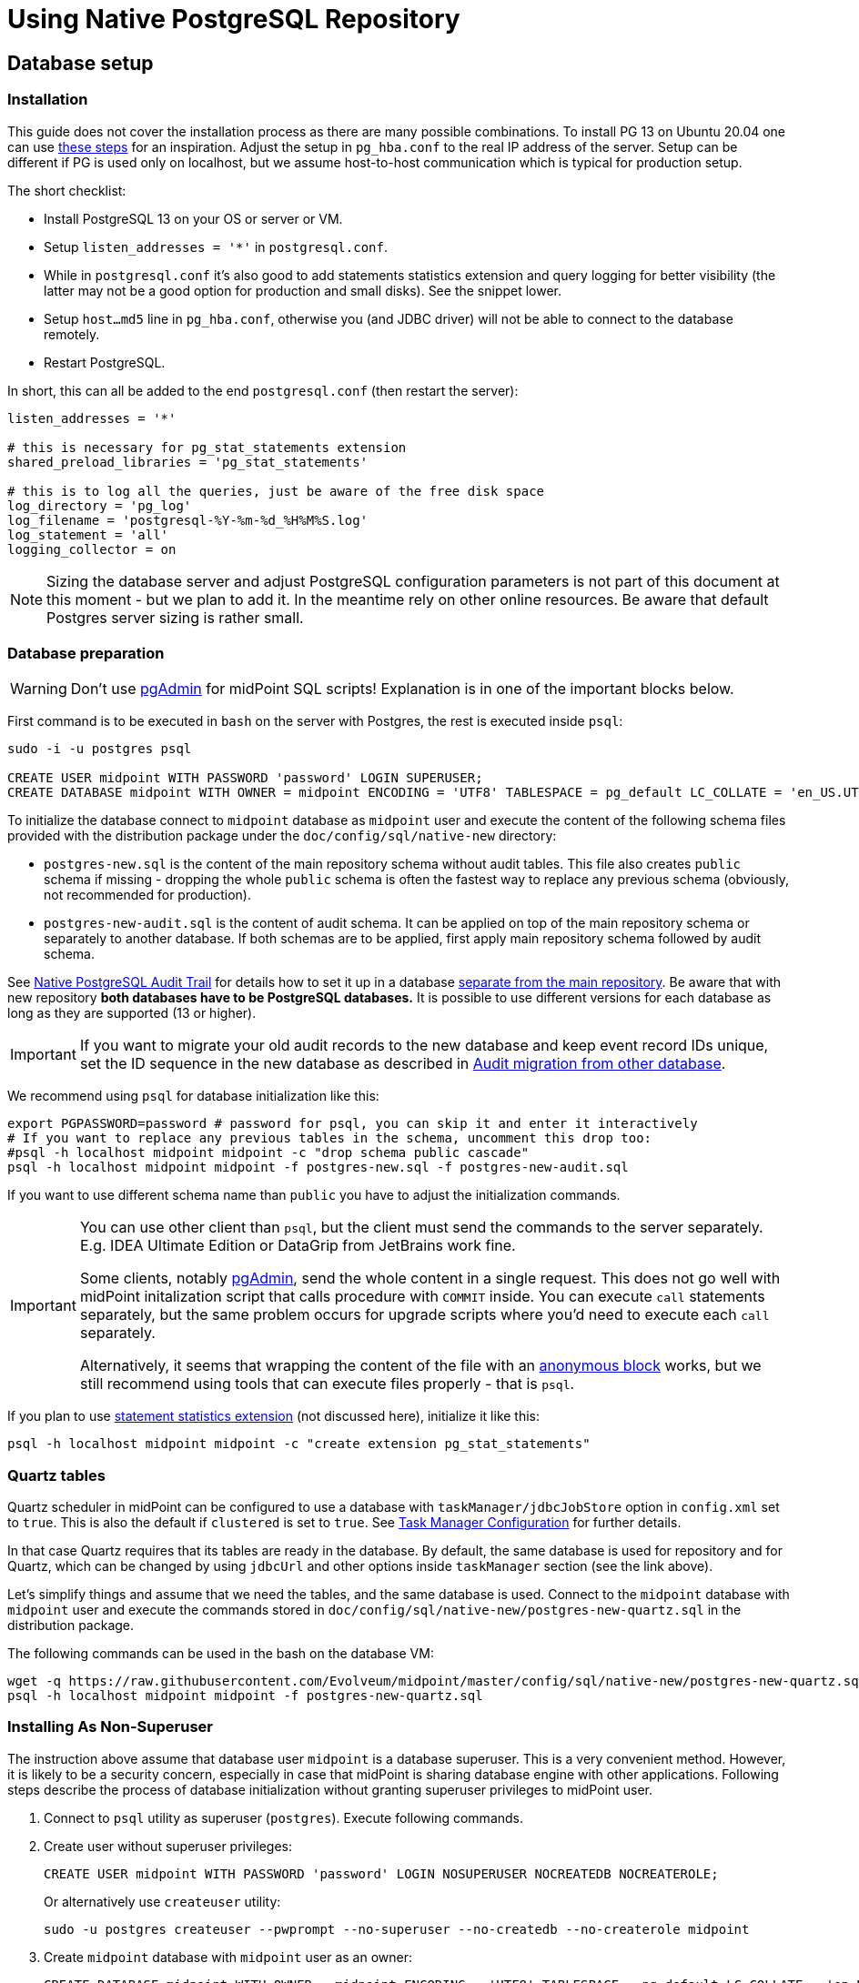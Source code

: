 = Using Native PostgreSQL Repository
:page-toc: top
:page-display-order: 1
:page-nav-title: Usage
:page-since: "4.4"

== Database setup

=== Installation

This guide does not cover the installation process as there are many possible combinations.
To install PG 13 on Ubuntu 20.04 one can use https://gist.github.com/luizomf/1a7994cf4263e10dce416a75b9180f01[these steps] for an inspiration.
Adjust the setup in `pg_hba.conf` to the real IP address of the server.
Setup can be different if PG is used only on localhost, but we assume host-to-host communication
which is typical for production setup.

The short checklist:

* Install PostgreSQL 13 on your OS or server or VM.
* Setup `listen_addresses = '*'` in `postgresql.conf`.
* While in `postgresql.conf` it's also good to add statements statistics extension and query logging
for better visibility (the latter may not be a good option for production and small disks).
See the snippet lower.
* Setup `host...md5` line in `pg_hba.conf`, otherwise you (and JDBC driver) will not be able to
connect to the database remotely.
* Restart PostgreSQL.

In short, this can all be added to the end `postgresql.conf` (then restart the server):

----
listen_addresses = '*'

# this is necessary for pg_stat_statements extension
shared_preload_libraries = 'pg_stat_statements'

# this is to log all the queries, just be aware of the free disk space
log_directory = 'pg_log'
log_filename = 'postgresql-%Y-%m-%d_%H%M%S.log'
log_statement = 'all'
logging_collector = on
----

[NOTE]
Sizing the database server and adjust PostgreSQL configuration parameters is not part
of this document at this moment - but we plan to add it.
In the meantime rely on other online resources.
Be aware that default Postgres server sizing is rather small.

=== Database preparation

[WARNING]
Don't use https://www.pgadmin.org/[pgAdmin] for midPoint SQL scripts!
Explanation is in one of the important blocks below.

First command is to be executed in `bash` on the server with Postgres, the rest is executed inside `psql`:

----
sudo -i -u postgres psql

CREATE USER midpoint WITH PASSWORD 'password' LOGIN SUPERUSER;
CREATE DATABASE midpoint WITH OWNER = midpoint ENCODING = 'UTF8' TABLESPACE = pg_default LC_COLLATE = 'en_US.UTF-8' LC_CTYPE = 'en_US.UTF-8' CONNECTION LIMIT = -1;
----

To initialize the database connect to `midpoint` database as `midpoint` user and execute
the content of the following schema files provided with the distribution package
under the `doc/config/sql/native-new` directory:

* `postgres-new.sql` is the content of the main repository schema without audit tables.
This file also creates `public` schema if missing - dropping the whole `public` schema is often
the fastest way to replace any previous schema (obviously, not recommended for production).
* `postgres-new-audit.sql` is the content of audit schema.
It can be applied on top of the main repository schema or separately to another database.
If both schemas are to be applied, first apply main repository schema followed by audit schema.

See xref:/midpoint/reference/repository/native-audit[Native PostgreSQL Audit Trail] for details how
to set it up in a database xref:/midpoint/reference/repository/native-audit/#sql-audit-using-its-own-database[separate from the main repository].
Be aware that with new repository *both databases have to be PostgreSQL databases.*
It is possible to use different versions for each database as long as they are supported (13 or higher).

[IMPORTANT]
If you want to migrate your old audit records to the new database and keep event record IDs unique,
set the ID sequence in the new database as described in xref:/midpoint/reference/repository/native-audit/#audit-migration-from-other-database[Audit migration from other database].

We recommend using `psql` for database initialization like this:

----
export PGPASSWORD=password # password for psql, you can skip it and enter it interactively
# If you want to replace any previous tables in the schema, uncomment this drop too:
#psql -h localhost midpoint midpoint -c "drop schema public cascade"
psql -h localhost midpoint midpoint -f postgres-new.sql -f postgres-new-audit.sql
----

If you want to use different schema name than `public` you have to adjust the initialization commands.

[IMPORTANT]
====
You can use other client than `psql`, but the client must send the commands to the server separately.
E.g. IDEA Ultimate Edition or DataGrip from JetBrains work fine.

Some clients, notably https://www.pgadmin.org/[pgAdmin], send the whole content in a single request.
This does not go well with midPoint initalization script that calls procedure with `COMMIT` inside.
You can execute `call` statements separately, but the same problem occurs for upgrade scripts
where you'd need to execute each `call` separately.

Alternatively, it seems that wrapping the content of the file with an https://www.postgresql.org/docs/current/sql-do.html[anonymous block]
works, but we still recommend using tools that can execute files properly - that is `psql`.
====

If you plan to use https://www.postgresql.org/docs/current/pgstatstatements.html[statement statistics extension]
(not discussed here), initialize it like this:

----
psql -h localhost midpoint midpoint -c "create extension pg_stat_statements"
----

=== Quartz tables

Quartz scheduler in midPoint can be configured to use a database with `taskManager/jdbcJobStore`
option in `config.xml` set to `true`.
This is also the default if `clustered` is set to `true`.
See xref:/midpoint/reference/tasks/task-manager/configuration/[Task Manager Configuration]
for further details.

In that case Quartz requires that its tables are ready in the database.
By default, the same database is used for repository and for Quartz, which can be changed by
using `jdbcUrl` and other options inside `taskManager` section (see the link above).

Let's simplify things and assume that we need the tables, and the same database is used.
Connect to the `midpoint` database with `midpoint` user and execute the commands stored in
`doc/config/sql/native-new/postgres-new-quartz.sql` in the distribution package.

The following commands can be used in the bash on the database VM:

----
wget -q https://raw.githubusercontent.com/Evolveum/midpoint/master/config/sql/native-new/postgres-new-quartz.sql
psql -h localhost midpoint midpoint -f postgres-new-quartz.sql
----

=== Installing As Non-Superuser

The instruction above assume that database user `midpoint` is a database superuser.
This is a very convenient method.
However, it is likely to be a security concern, especially in case that midPoint is sharing database engine with other applications.
Following steps describe the process of database initialization without granting superuser privileges to midPoint user.

. Connect to `psql` utility as superuser (`postgres`).
Execute following commands.

. Create user without superuser privileges:
+
[source,sql]
----
CREATE USER midpoint WITH PASSWORD 'password' LOGIN NOSUPERUSER NOCREATEDB NOCREATEROLE;
----
+
Or alternatively use `createuser` utility:
+
[source,bash]
----
sudo -u postgres createuser --pwprompt --no-superuser --no-createdb --no-createrole midpoint
----

. Create `midpoint` database with `midpoint` user as an owner:
+
[source,sql]
----
CREATE DATABASE midpoint WITH OWNER = midpoint ENCODING = 'UTF8' TABLESPACE = pg_default LC_COLLATE = 'en_US.UTF-8' LC_CTYPE = 'en_US.UTF-8' CONNECTION LIMIT = -1;
----

. As database superuser (`postgres`) connect to the new database:
+
[source,sql]
----
\c midpoint
----

. Execute the commands that create database extensions. Such commands require superuser privileges:
+
[source,sql]
----
CREATE EXTENSION IF NOT EXISTS intarray;
CREATE EXTENSION IF NOT EXISTS pg_trgm;
DO $$
BEGIN
    PERFORM pg_get_functiondef('gen_random_uuid()'::regprocedure);
    RAISE NOTICE 'gen_random_uuid already exists, skipping create EXTENSION pgcrypto';
EXCEPTION WHEN undefined_function THEN
    CREATE EXTENSION pgcrypto;
END
$$;
----

. Run the rest of the SQL script as user `midpoint`:
+
[source,bash]
----
psql -h localhost -U midpoint midpoint -f doc/config/sql/native-new/postgres-new.sql
----
+
There may be errors indicating problems with creating database extensions, caused by the script attempting to execute a privileged operation.
You can ignore such errors, as the extensions were created by superuser in previous step.

. Continue installation process normally, which means executing the audit SQL script `postgres-new-audit.sql`
and script for Quartz tables `postgres-new-quartz.sql`.


== Example config.xml

One example is the configuration file `config-native.xml` which is included in the distribution under `doc/config`.
You can also see it online https://github.com/Evolveum/midpoint/blob/master/config/config-native.xml[here].
If you use this example, don't forget to rename it to `config.xml` after dropping it to `midpoint.home`.

Another example is https://github.com/virgo47/midpoint-vagrantboxes/blob/master/vagrant-midpoint-db-pg-new-repo/config.xml[here].

.Example config.xml for Native repository
----
<?xml version="1.0"?>
<configuration>
    <midpoint>
        <webApplication>
            <importFolder>${midpoint.home}/import</importFolder>
        </webApplication>
        <repository>
            <type>native</type> <1>
            <jdbcUrl>jdbc:postgresql://localhost:5432/midpoint</jdbcUrl>
            <jdbcUsername>midpoint</jdbcUsername>
            <jdbcPassword>password</jdbcPassword>
        </repository>
        <audit>
            <auditService>
                <auditServiceFactoryClass>com.evolveum.midpoint.audit.impl.LoggerAuditServiceFactory</auditServiceFactoryClass>
            </auditService>
            <auditService> <2>
                <auditServiceFactoryClass>com.evolveum.midpoint.repo.sqale.audit.SqaleAuditServiceFactory</auditServiceFactoryClass>
            </auditService>
        </audit>
        <icf>
            <scanClasspath>true</scanClasspath>
            <scanDirectory>${midpoint.home}/icf-connectors</scanDirectory>
        </icf>
        <keystore>
            <keyStorePath>${midpoint.home}/keystore.jceks</keyStorePath>
            <keyStorePassword>changeit</keyStorePassword>
            <encryptionKeyAlias>default</encryptionKeyAlias>
        </keystore>
    </midpoint>
</configuration>
----

1. The main difference when comparing it to the old repository is using the `type` element instead of `repositoryServiceFactoryClass` which does not work for new repository anymore.
Set the value of `type` element to `native` (values `sqale` or `scale` are also supported).
*Do not* use `sql` which indicates old repo!

2. Native repository comes with native SQL audit, so we need to change the audit factory class in
`auditServiceFactoryClass` element from old repository value containing
`...SqlAuditServiceFactory` to `com.evolveum.midpoint.repo.sqale.audit.SqaleAuditServiceFactory`.

With this `config.xml` you can start midPoint as usual.
Consult xref:/midpoint/reference/repository/configuration/[Repository Configuration] article for more details.

[TIP]
====
The setup for the new repo is also available in the `config.xml` automatically generated
when the midPoint starts for the first time - it's just commented out.
Stop the midPoint, remove the created H2 database files, adjust the config file and start the midPoint again.
However, using the provided `config-native.xml` from `doc/config` is probably easier, just rename it properly.

Of course, you still need the installed and prepared PostgreSQL database!
====

== Versioning and upgrading

Long story short, just run the provided `postgres-new-upgrade.sql` anytime, it should be safe.
It always runs only the missing parts of the upgrade process.
Be sure you're running the upgrade script provided with the version you're actually using, see
xref:/midpoint/reference/upgrade/database-schema-upgrade/#upgrading-native-postgresql-repository[database schema upgrade].

You can find further details in the source code documentation for `apply_change` procedure at the end of the `postgres-new.sql` script.

== Troubleshooting

If you find a bug or encounter performance problem with the Native repository,
it is always important to gather more information before reporting the issue.

* In case of error or exception, always include the relevant portion of the xref:/midpoint/reference/diag/logging/[midpoint.log] in the report.
* Review xref:/midpoint/reference/repository/native-postgresql/db-maintenance/#index-tuning[Index tuning]
tips for performance problems, especially for extension items or shadow attributes.
* If the performance problem is indeed DB related, identify the slow query, preferably using
`pg_stat_statements` extension as xref:/midpoint/reference/repository/native-postgresql/db-maintenance/#monitoring-queries[described here].
* To log issued SQL queries in xref:/midpoint/reference/diag/logging/[midpoint.log],
configure system loggers (*System* in main menu, then *Logging*) so that it contains
`com.evolveum.midpoint.repo.sqlbase.querydsl.SqlLogger` with level `DEBUG` (shows SQL)
or `TRACE` (includes parameter values).

== See also

* xref:/midpoint/reference/repository/repository-database-support/[Repository Database Support]
discusses old and new repository and our support strategy.
* xref:/midpoint/reference/repository/native-postgresql/migration/[Migration to Native PostgreSQL Repository]
* xref:/midpoint/reference/repository/configuration/[Repository Configuration]
* xref:/midpoint/reference/repository/native-audit/[Native PostgreSQL Audit Trail]
* xref:/midpoint/reference/tasks/task-manager/configuration/[Task Manager Configuration]
